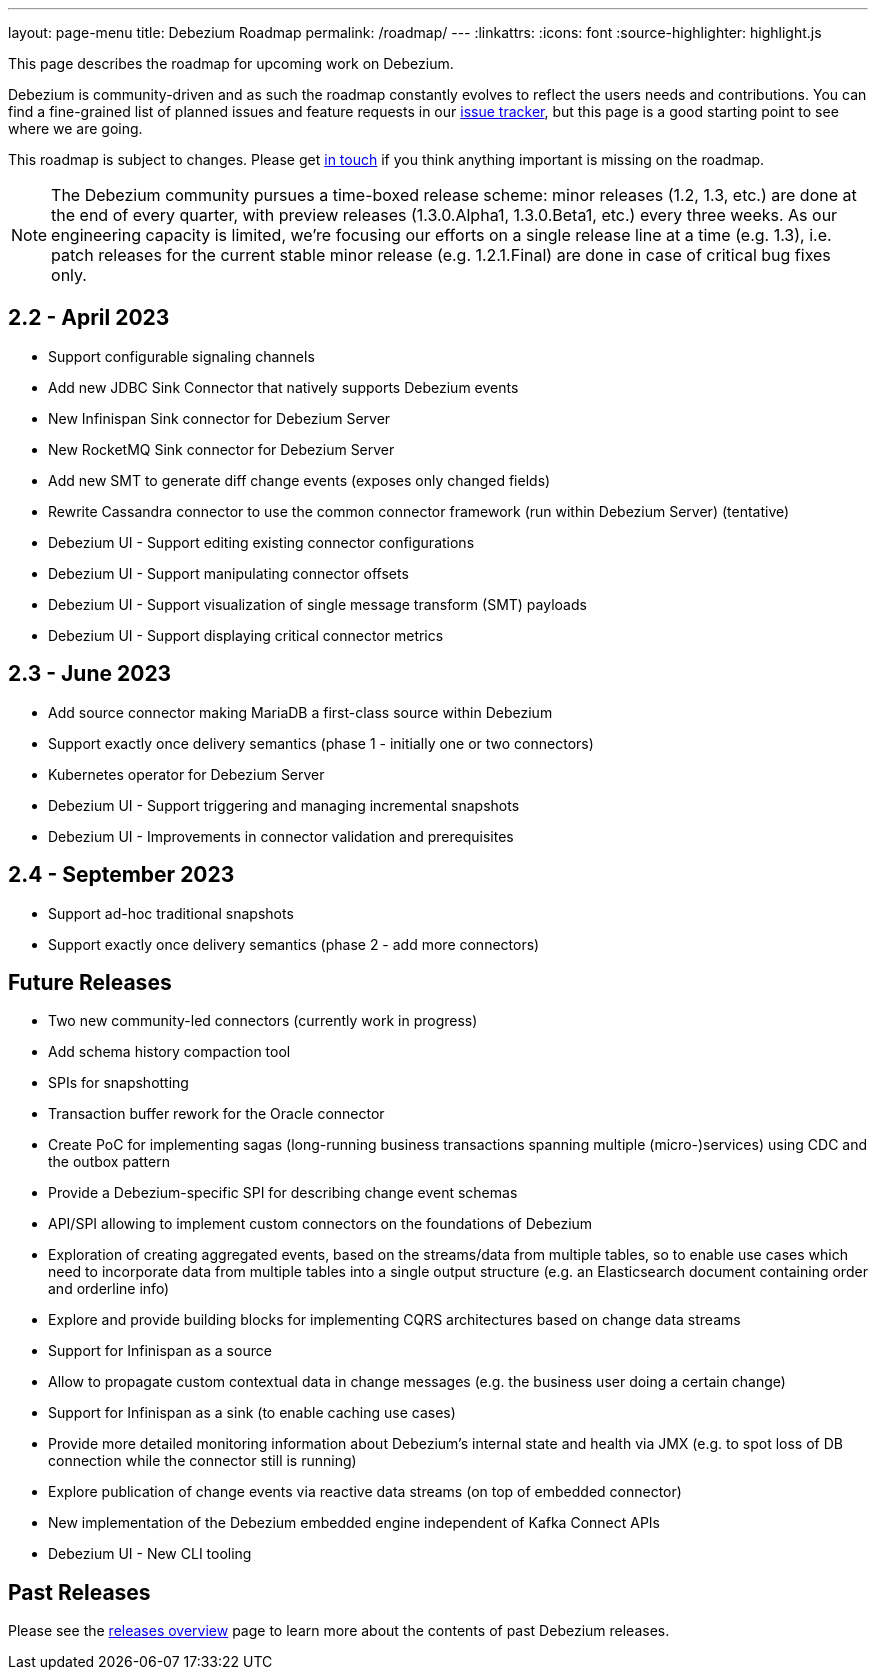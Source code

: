 ---
layout: page-menu
title: Debezium Roadmap
permalink: /roadmap/
---
:linkattrs:
:icons: font
:source-highlighter: highlight.js

This page describes the roadmap for upcoming work on Debezium.

Debezium is community-driven and as such the roadmap constantly evolves to reflect the users needs and contributions.
You can find a fine-grained list of planned issues and feature requests in our https://issues.redhat.com/browse/DBZ[issue tracker],
but this page is a good starting point to see where we are going.

This roadmap is subject to changes.
Please get https://groups.google.com/forum/#!forum/debezium[in touch] if you think anything important is missing on the roadmap.

[NOTE]
====
The Debezium community pursues a time-boxed release scheme: minor releases (1.2, 1.3, etc.) are done at the end of every quarter,
with preview releases (1.3.0.Alpha1, 1.3.0.Beta1, etc.) every three weeks.
As our engineering capacity is limited, we're focusing our efforts on a single release line at a time (e.g. 1.3),
i.e. patch releases for the current stable minor release (e.g. 1.2.1.Final) are done in case of critical bug fixes only.
====

== 2.2 - April 2023

* Support configurable signaling channels
* Add new JDBC Sink Connector that natively supports Debezium events
* New Infinispan Sink connector for Debezium Server
* New RocketMQ Sink connector for Debezium Server
* Add new SMT to generate diff change events (exposes only changed fields)
* Rewrite Cassandra connector to use the common connector framework (run within Debezium Server) (tentative)
* Debezium UI - Support editing existing connector configurations
* Debezium UI - Support manipulating connector offsets
* Debezium UI - Support visualization of single message transform (SMT) payloads
* Debezium UI - Support displaying critical connector metrics

== 2.3 - June 2023

* Add source connector making MariaDB a first-class source within Debezium
* Support exactly once delivery semantics (phase 1 - initially one or two connectors)
* Kubernetes operator for Debezium Server
* Debezium UI - Support triggering and managing incremental snapshots
* Debezium UI - Improvements in connector validation and prerequisites

== 2.4 - September 2023

* Support ad-hoc traditional snapshots
* Support exactly once delivery semantics (phase 2 - add more connectors)

== Future Releases

* Two new community-led connectors (currently work in progress)
* Add schema history compaction tool
* SPIs for snapshotting
* Transaction buffer rework for the Oracle connector
* Create PoC for implementing sagas (long-running business transactions spanning multiple (micro-)services) using CDC and the outbox pattern
* Provide a Debezium-specific SPI for describing change event schemas
* API/SPI allowing to implement custom connectors on the foundations of Debezium
* Exploration of creating aggregated events, based on the streams/data from multiple tables, so to enable use cases which need to incorporate data from multiple tables into a single output structure (e.g. an Elasticsearch document containing order and orderline info)
* Explore and provide building blocks for implementing CQRS architectures based on change data streams
* Support for Infinispan as a source
* Allow to propagate custom contextual data in change messages (e.g. the business user doing a certain change)
* Support for Infinispan as a sink (to enable caching use cases)
* Provide more detailed monitoring information about Debezium's internal state and health via JMX (e.g. to spot loss of DB connection while the connector still is running)
* Explore publication of change events via reactive data streams (on top of embedded connector)
* New implementation of the Debezium embedded engine independent of Kafka Connect APIs
* Debezium UI - New CLI tooling

== Past Releases

Please see the link:/releases[releases overview] page to learn more about the contents of past Debezium releases.

